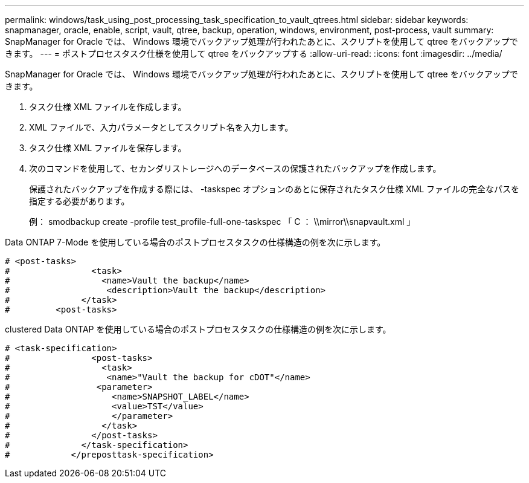 ---
permalink: windows/task_using_post_processing_task_specification_to_vault_qtrees.html 
sidebar: sidebar 
keywords: snapmanager, oracle, enable, script, vault, qtree, backup, operation, windows, environment, post-process, vault 
summary: SnapManager for Oracle では、 Windows 環境でバックアップ処理が行われたあとに、スクリプトを使用して qtree をバックアップできます。 
---
= ポストプロセスタスク仕様を使用して qtree をバックアップする
:allow-uri-read: 
:icons: font
:imagesdir: ../media/


[role="lead"]
SnapManager for Oracle では、 Windows 環境でバックアップ処理が行われたあとに、スクリプトを使用して qtree をバックアップできます。

. タスク仕様 XML ファイルを作成します。
. XML ファイルで、入力パラメータとしてスクリプト名を入力します。
. タスク仕様 XML ファイルを保存します。
. 次のコマンドを使用して、セカンダリストレージへのデータベースの保護されたバックアップを作成します。
+
保護されたバックアップを作成する際には、 -taskspec オプションのあとに保存されたタスク仕様 XML ファイルの完全なパスを指定する必要があります。

+
例： smodbackup create -profile test_profile-full-one-taskspec 「 C ： \\mirror\\snapvault.xml 」



Data ONTAP 7-Mode を使用している場合のポストプロセスタスクの仕様構造の例を次に示します。

[listing]
----
# <post-tasks>
#                <task>
#                  <name>Vault the backup</name>
#                   <description>Vault the backup</description>
#              </task>
#         <post-tasks>
----
clustered Data ONTAP を使用している場合のポストプロセスタスクの仕様構造の例を次に示します。

[listing]
----
# <task-specification>
#                <post-tasks>
#                  <task>
#                   <name>"Vault the backup for cDOT"</name>
#                 <parameter>
#                    <name>SNAPSHOT_LABEL</name>
#                    <value>TST</value>
#                    </parameter>
#                  </task>
#                </post-tasks>
#              </task-specification>
#            </preposttask-specification>
----